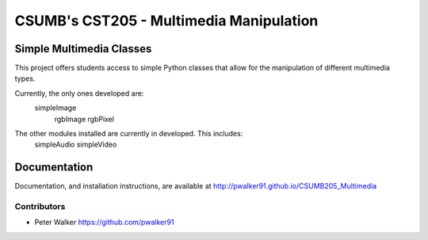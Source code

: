 CSUMB's CST205 - Multimedia Manipulation
========================================

Simple Multimedia Classes
-------------------------

This project offers students access to simple Python classes that allow for the
manipulation of different multimedia types.

Currently, the only ones developed are:
    simpleImage
        rgbImage
        rgbPixel

The other modules installed are currently in developed. This includes:
  simpleAudio
  simpleVideo


Documentation
-----------------------------------------------------------
Documentation, and installation instructions, are available at
http://pwalker91.github.io/CSUMB205_Multimedia


-----------------------------------------------------------
Contributors
-----------------------------------------------------------
* Peter Walker https://github.com/pwalker91
